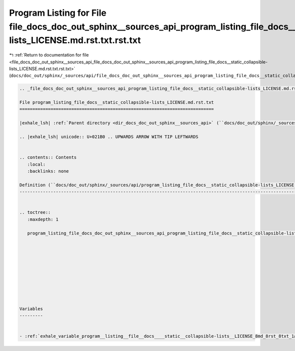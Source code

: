 
.. _program_listing_file_docs_doc_out_sphinx__sources_api_file_docs_doc_out_sphinx__sources_api_program_listing_file_docs__static_collapsible-lists_LICENSE.md.rst.txt.rst.txt:

Program Listing for File file_docs_doc_out_sphinx__sources_api_program_listing_file_docs__static_collapsible-lists_LICENSE.md.rst.txt.rst.txt
=============================================================================================================================================

|exhale_lsh| :ref:`Return to documentation for file <file_docs_doc_out_sphinx__sources_api_file_docs_doc_out_sphinx__sources_api_program_listing_file_docs__static_collapsible-lists_LICENSE.md.rst.txt.rst.txt>` (``docs/doc_out/sphinx/_sources/api/file_docs_doc_out_sphinx__sources_api_program_listing_file_docs__static_collapsible-lists_LICENSE.md.rst.txt.rst.txt``)

.. |exhale_lsh| unicode:: U+021B0 .. UPWARDS ARROW WITH TIP LEFTWARDS

.. code-block:: cpp

   
   .. _file_docs_doc_out_sphinx__sources_api_program_listing_file_docs__static_collapsible-lists_LICENSE.md.rst.txt:
   
   File program_listing_file_docs__static_collapsible-lists_LICENSE.md.rst.txt
   ===========================================================================
   
   |exhale_lsh| :ref:`Parent directory <dir_docs_doc_out_sphinx__sources_api>` (``docs/doc_out/sphinx/_sources/api``)
   
   .. |exhale_lsh| unicode:: U+021B0 .. UPWARDS ARROW WITH TIP LEFTWARDS
   
   
   .. contents:: Contents
      :local:
      :backlinks: none
   
   Definition (``docs/doc_out/sphinx/_sources/api/program_listing_file_docs__static_collapsible-lists_LICENSE.md.rst.txt``)
   ------------------------------------------------------------------------------------------------------------------------
   
   
   .. toctree::
      :maxdepth: 1
   
      program_listing_file_docs_doc_out_sphinx__sources_api_program_listing_file_docs__static_collapsible-lists_LICENSE.md.rst.txt.rst
   
   
   
   
   
   
   
   
   
   
   Variables
   ---------
   
   
   - :ref:`exhale_variable_program__listing__file__docs____static__collapsible-lists__LICENSE_8md_8rst_8txt_1a6a4a97b61215b0311a0e344fc073b3b7`
   
